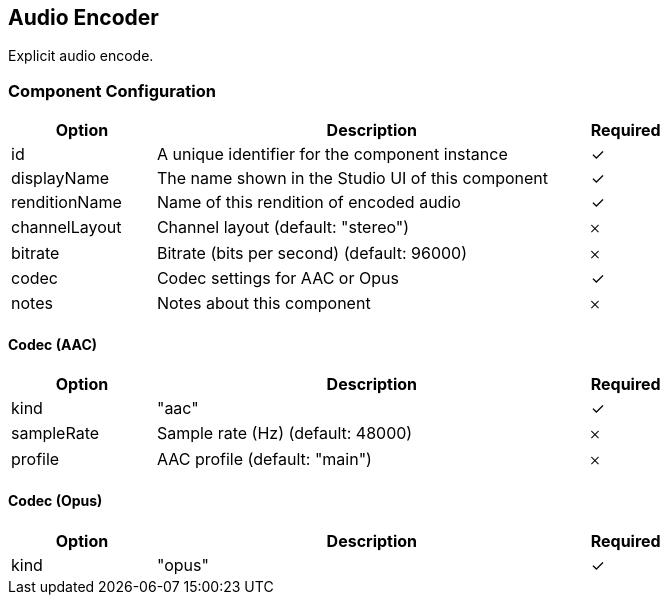 == Audio Encoder
Explicit audio encode.

=== Component Configuration
[cols="2,6,^1",options="header"]
|===
| Option | Description | Required
| id | A unique identifier for the component instance | ✓
| displayName | The name shown in the Studio UI of this component | ✓
| renditionName | Name of this rendition of encoded audio |  ✓
| channelLayout | Channel layout (default: &quot;stereo&quot;) |  𐄂
| bitrate | Bitrate (bits per second) (default: 96000) |  𐄂
| codec | Codec settings for AAC or Opus |  ✓
| notes | Notes about this component |  𐄂
|===


==== Codec (AAC)
[cols="2,6,^1",options="header"]
|===
| Option | Description | Required
| kind | &quot;aac&quot; |  ✓
| sampleRate | Sample rate (Hz) (default: 48000) |  𐄂
| profile | AAC profile (default: &quot;main&quot;) |  𐄂
|===

==== Codec (Opus)
[cols="2,6,^1",options="header"]
|===
| Option | Description | Required
| kind | &quot;opus&quot; |  ✓
|===

